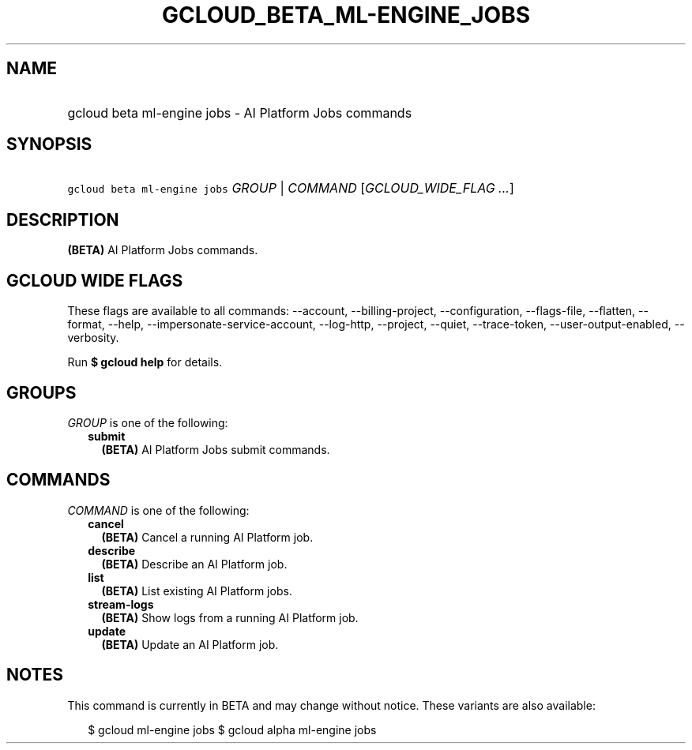 
.TH "GCLOUD_BETA_ML\-ENGINE_JOBS" 1



.SH "NAME"
.HP
gcloud beta ml\-engine jobs \- AI Platform Jobs commands



.SH "SYNOPSIS"
.HP
\f5gcloud beta ml\-engine jobs\fR \fIGROUP\fR | \fICOMMAND\fR [\fIGCLOUD_WIDE_FLAG\ ...\fR]



.SH "DESCRIPTION"

\fB(BETA)\fR AI Platform Jobs commands.



.SH "GCLOUD WIDE FLAGS"

These flags are available to all commands: \-\-account, \-\-billing\-project,
\-\-configuration, \-\-flags\-file, \-\-flatten, \-\-format, \-\-help,
\-\-impersonate\-service\-account, \-\-log\-http, \-\-project, \-\-quiet,
\-\-trace\-token, \-\-user\-output\-enabled, \-\-verbosity.

Run \fB$ gcloud help\fR for details.



.SH "GROUPS"

\f5\fIGROUP\fR\fR is one of the following:

.RS 2m
.TP 2m
\fBsubmit\fR
\fB(BETA)\fR AI Platform Jobs submit commands.


.RE
.sp

.SH "COMMANDS"

\f5\fICOMMAND\fR\fR is one of the following:

.RS 2m
.TP 2m
\fBcancel\fR
\fB(BETA)\fR Cancel a running AI Platform job.

.TP 2m
\fBdescribe\fR
\fB(BETA)\fR Describe an AI Platform job.

.TP 2m
\fBlist\fR
\fB(BETA)\fR List existing AI Platform jobs.

.TP 2m
\fBstream\-logs\fR
\fB(BETA)\fR Show logs from a running AI Platform job.

.TP 2m
\fBupdate\fR
\fB(BETA)\fR Update an AI Platform job.


.RE
.sp

.SH "NOTES"

This command is currently in BETA and may change without notice. These variants
are also available:

.RS 2m
$ gcloud ml\-engine jobs
$ gcloud alpha ml\-engine jobs
.RE

